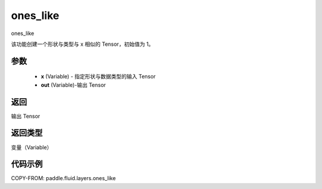 .. _cn_api_fluid_layers_ones_like:

ones_like
-------------------------------

.. py:function:: paddle.fluid.layers.ones_like(x, out=None)




ones_like

该功能创建一个形状与类型与 x 相似的 Tensor，初始值为 1。


参数
::::::::::::

    - **x** (Variable) - 指定形状与数据类型的输入 Tensor
    - **out** (Variable)-输出 Tensor

返回
::::::::::::
输出 Tensor

返回类型
::::::::::::
变量（Variable）

代码示例
::::::::::::

COPY-FROM: paddle.fluid.layers.ones_like
